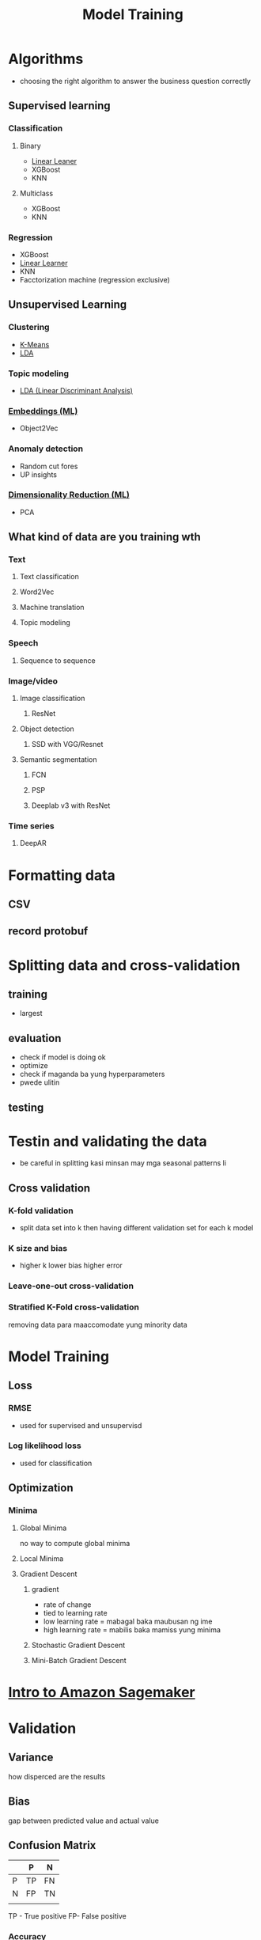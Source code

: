:PROPERTIES:
:ID:       e5cc6c19-c30d-4b06-986d-40f316279748
:END:
#+title: Model Training
* Algorithms
- choosing the right algorithm to answer the business question correctly
** Supervised learning
*** Classification
**** Binary
- [[id:f62763f6-69fb-47f9-b350-9cc429357e24][Linear Leaner]]
- XGBoost
- KNN
**** Multiclass
- XGBoost
- KNN
*** Regression
- XGBoost
- [[id:f62763f6-69fb-47f9-b350-9cc429357e24][Linear Learner]]
- KNN
- Facctorization machine (regression exclusive)
** Unsupervised Learning
*** Clustering
- [[id:fe437916-690d-4422-af4f-b95954aaa765][K-Means]]
- [[id:dbda4b9c-ff4e-4d3c-8e09-dd33f6e45000][LDA]]
*** Topic modeling
- [[id:dbda4b9c-ff4e-4d3c-8e09-dd33f6e45000][LDA (Linear Discriminant Analysis)]]
*** [[id:1e6d7e4e-b099-49e0-ae63-f66a765fdf45][Embeddings (ML)]]
- Object2Vec
*** Anomaly detection
- Random cut fores
- UP insights
*** [[id:949361b6-e395-45d1-af41-02cb7f00b3a5][Dimensionality Reduction (ML)]]
- PCA
** What kind of data are you training wth
*** Text
**** Text classification
**** Word2Vec
**** Machine translation
**** Topic modeling
*** Speech
**** Sequence to sequence
*** Image/video
**** Image classification
***** ResNet
**** Object detection
***** SSD with VGG/Resnet
**** Semantic segmentation
***** FCN
***** PSP
***** Deeplab v3 with ResNet
*** Time series
**** DeepAR
* Formatting data
** CSV
** record protobuf
* Splitting data and cross-validation
** training
- largest
** evaluation
- check if model is doing ok
- optimize
- check if maganda ba yung hyperparameters
- pwede ulitin
** testing
* Testin and validating the data
- be careful in splitting kasi minsan may mga seasonal patterns li
** Cross validation
*** K-fold validation
- split data set into k then having different validation set for each k model
*** K size and bias
- higher k lower bias higher error
*** Leave-one-out cross-validation
*** Stratified K-Fold cross-validation
removing data para maaccomodate yung minority data
* Model Training
** Loss
*** RMSE
- used for supervised and unsupervisd
*** Log likelihood loss
- used for classification
** Optimization
*** Minima
**** Global Minima
no way to compute global minima
**** Local Minima
**** Gradient Descent
***** gradient
- rate of change
- tied to learning rate
- low learning rate = mabagal baka maubusan ng ime
- high learning rate = mabilis baka mamiss yung minima
***** Stochastic Gradient Descent

***** Mini-Batch Gradient Descent
* [[id:0f533719-8ee0-42c1-8f40-5d0ce4a96737][Intro to Amazon Sagemaker]]
* Validation
** Variance
how disperced are the results
** Bias
gap between predicted value and actual value
** Confusion Matrix
|   | P  | N  |
|---+----+----|
| P | TP | FN |
| N | FP | TN |
|   |    |    |
TP - True positive
FP- False positive
*** Accuracy
(TP+TN)/(TP+TN+FP+FN)
- Less effective when there are lots of true negative
*** Precision
TP/TP+FP
- Best when the cost of false positive is hight
*** Recall (or sensitivity)
TP/TP+FN
- Best when cost of false negative is hight
*** F1 Score
(2*Precision*Recal)/(Precision*Recall)
*** AUC-ROC curve
- uses sensitiveity (TP rate) and specificity (FP rate)
- AUC > 0.5 = Good
*** For Regression
**** MSE (Mean Square Error)
**** R^2
